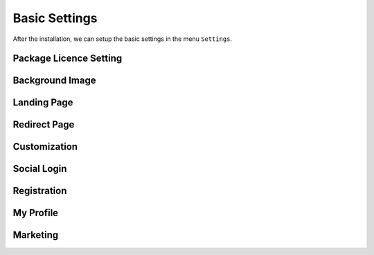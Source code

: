 Basic Settings
**********************

After the installation, we can setup the basic settings in the menu ``Settings``.

.. image:: `test <https://cdn.dream-true.com/images/Tutorials101_Settings.jpg>`_

Package Licence Setting
-------------------------



Background Image
-------------------------


Landing Page
-------------------------


Redirect Page
-------------------------


Customization
-------------------------


Social Login
-------------------------

Registration
-------------------------

My Profile
-------------------------


Marketing
-------------------------



